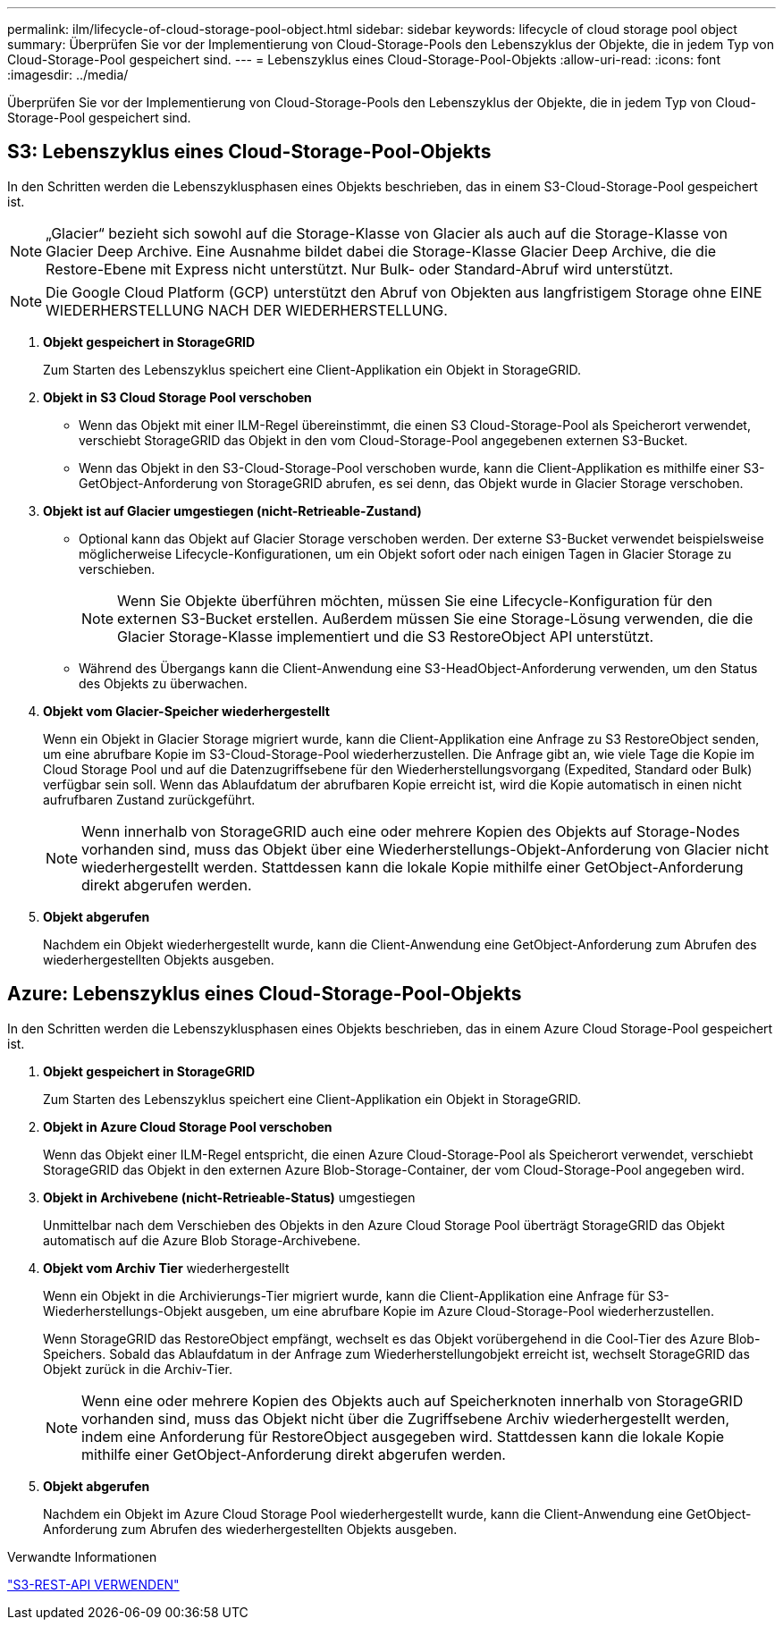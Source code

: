 ---
permalink: ilm/lifecycle-of-cloud-storage-pool-object.html 
sidebar: sidebar 
keywords: lifecycle of cloud storage pool object 
summary: Überprüfen Sie vor der Implementierung von Cloud-Storage-Pools den Lebenszyklus der Objekte, die in jedem Typ von Cloud-Storage-Pool gespeichert sind. 
---
= Lebenszyklus eines Cloud-Storage-Pool-Objekts
:allow-uri-read: 
:icons: font
:imagesdir: ../media/


[role="lead"]
Überprüfen Sie vor der Implementierung von Cloud-Storage-Pools den Lebenszyklus der Objekte, die in jedem Typ von Cloud-Storage-Pool gespeichert sind.



== S3: Lebenszyklus eines Cloud-Storage-Pool-Objekts

In den Schritten werden die Lebenszyklusphasen eines Objekts beschrieben, das in einem S3-Cloud-Storage-Pool gespeichert ist.


NOTE: „Glacier“ bezieht sich sowohl auf die Storage-Klasse von Glacier als auch auf die Storage-Klasse von Glacier Deep Archive. Eine Ausnahme bildet dabei die Storage-Klasse Glacier Deep Archive, die die Restore-Ebene mit Express nicht unterstützt. Nur Bulk- oder Standard-Abruf wird unterstützt.


NOTE: Die Google Cloud Platform (GCP) unterstützt den Abruf von Objekten aus langfristigem Storage ohne EINE WIEDERHERSTELLUNG NACH DER WIEDERHERSTELLUNG.

. *Objekt gespeichert in StorageGRID*
+
Zum Starten des Lebenszyklus speichert eine Client-Applikation ein Objekt in StorageGRID.

. *Objekt in S3 Cloud Storage Pool verschoben*
+
** Wenn das Objekt mit einer ILM-Regel übereinstimmt, die einen S3 Cloud-Storage-Pool als Speicherort verwendet, verschiebt StorageGRID das Objekt in den vom Cloud-Storage-Pool angegebenen externen S3-Bucket.
** Wenn das Objekt in den S3-Cloud-Storage-Pool verschoben wurde, kann die Client-Applikation es mithilfe einer S3-GetObject-Anforderung von StorageGRID abrufen, es sei denn, das Objekt wurde in Glacier Storage verschoben.


. *Objekt ist auf Glacier umgestiegen (nicht-Retrieable-Zustand)*
+
** Optional kann das Objekt auf Glacier Storage verschoben werden. Der externe S3-Bucket verwendet beispielsweise möglicherweise Lifecycle-Konfigurationen, um ein Objekt sofort oder nach einigen Tagen in Glacier Storage zu verschieben.
+

NOTE: Wenn Sie Objekte überführen möchten, müssen Sie eine Lifecycle-Konfiguration für den externen S3-Bucket erstellen. Außerdem müssen Sie eine Storage-Lösung verwenden, die die Glacier Storage-Klasse implementiert und die S3 RestoreObject API unterstützt.

** Während des Übergangs kann die Client-Anwendung eine S3-HeadObject-Anforderung verwenden, um den Status des Objekts zu überwachen.


. *Objekt vom Glacier-Speicher wiederhergestellt*
+
Wenn ein Objekt in Glacier Storage migriert wurde, kann die Client-Applikation eine Anfrage zu S3 RestoreObject senden, um eine abrufbare Kopie im S3-Cloud-Storage-Pool wiederherzustellen. Die Anfrage gibt an, wie viele Tage die Kopie im Cloud Storage Pool und auf die Datenzugriffsebene für den Wiederherstellungsvorgang (Expedited, Standard oder Bulk) verfügbar sein soll. Wenn das Ablaufdatum der abrufbaren Kopie erreicht ist, wird die Kopie automatisch in einen nicht aufrufbaren Zustand zurückgeführt.

+

NOTE: Wenn innerhalb von StorageGRID auch eine oder mehrere Kopien des Objekts auf Storage-Nodes vorhanden sind, muss das Objekt über eine Wiederherstellungs-Objekt-Anforderung von Glacier nicht wiederhergestellt werden. Stattdessen kann die lokale Kopie mithilfe einer GetObject-Anforderung direkt abgerufen werden.

. *Objekt abgerufen*
+
Nachdem ein Objekt wiederhergestellt wurde, kann die Client-Anwendung eine GetObject-Anforderung zum Abrufen des wiederhergestellten Objekts ausgeben.





== Azure: Lebenszyklus eines Cloud-Storage-Pool-Objekts

In den Schritten werden die Lebenszyklusphasen eines Objekts beschrieben, das in einem Azure Cloud Storage-Pool gespeichert ist.

. *Objekt gespeichert in StorageGRID*
+
Zum Starten des Lebenszyklus speichert eine Client-Applikation ein Objekt in StorageGRID.

. *Objekt in Azure Cloud Storage Pool verschoben*
+
Wenn das Objekt einer ILM-Regel entspricht, die einen Azure Cloud-Storage-Pool als Speicherort verwendet, verschiebt StorageGRID das Objekt in den externen Azure Blob-Storage-Container, der vom Cloud-Storage-Pool angegeben wird.

. *Objekt in Archivebene (nicht-Retrieable-Status)* umgestiegen
+
Unmittelbar nach dem Verschieben des Objekts in den Azure Cloud Storage Pool überträgt StorageGRID das Objekt automatisch auf die Azure Blob Storage-Archivebene.

. *Objekt vom Archiv Tier* wiederhergestellt
+
Wenn ein Objekt in die Archivierungs-Tier migriert wurde, kann die Client-Applikation eine Anfrage für S3-Wiederherstellungs-Objekt ausgeben, um eine abrufbare Kopie im Azure Cloud-Storage-Pool wiederherzustellen.

+
Wenn StorageGRID das RestoreObject empfängt, wechselt es das Objekt vorübergehend in die Cool-Tier des Azure Blob-Speichers. Sobald das Ablaufdatum in der Anfrage zum Wiederherstellungobjekt erreicht ist, wechselt StorageGRID das Objekt zurück in die Archiv-Tier.

+

NOTE: Wenn eine oder mehrere Kopien des Objekts auch auf Speicherknoten innerhalb von StorageGRID vorhanden sind, muss das Objekt nicht über die Zugriffsebene Archiv wiederhergestellt werden, indem eine Anforderung für RestoreObject ausgegeben wird. Stattdessen kann die lokale Kopie mithilfe einer GetObject-Anforderung direkt abgerufen werden.

. *Objekt abgerufen*
+
Nachdem ein Objekt im Azure Cloud Storage Pool wiederhergestellt wurde, kann die Client-Anwendung eine GetObject-Anforderung zum Abrufen des wiederhergestellten Objekts ausgeben.



.Verwandte Informationen
link:../s3/index.html["S3-REST-API VERWENDEN"]
